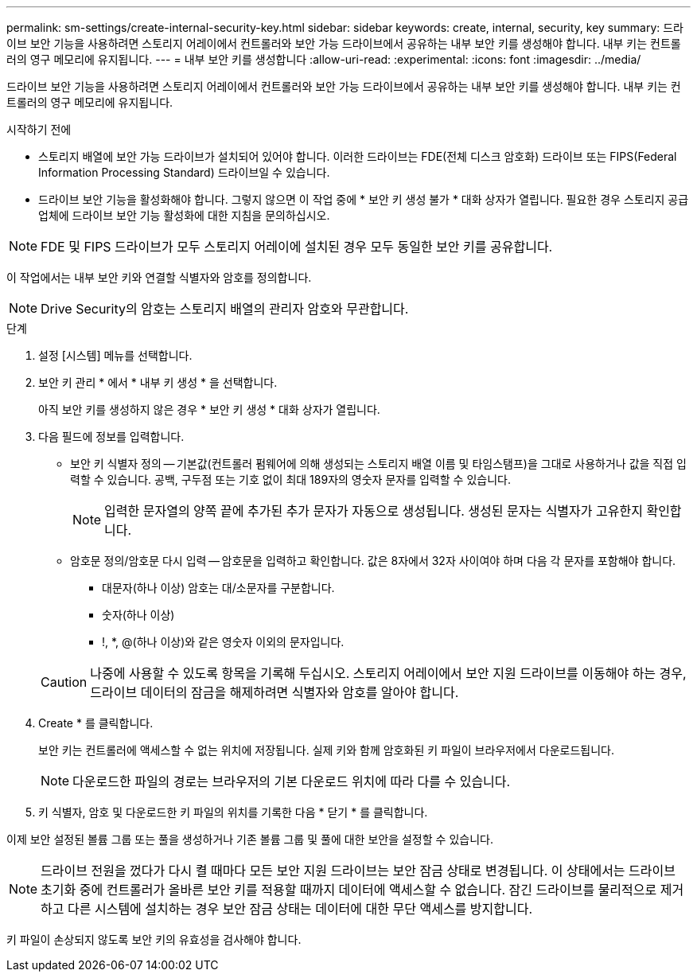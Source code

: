 ---
permalink: sm-settings/create-internal-security-key.html 
sidebar: sidebar 
keywords: create, internal, security, key 
summary: 드라이브 보안 기능을 사용하려면 스토리지 어레이에서 컨트롤러와 보안 가능 드라이브에서 공유하는 내부 보안 키를 생성해야 합니다. 내부 키는 컨트롤러의 영구 메모리에 유지됩니다. 
---
= 내부 보안 키를 생성합니다
:allow-uri-read: 
:experimental: 
:icons: font
:imagesdir: ../media/


[role="lead"]
드라이브 보안 기능을 사용하려면 스토리지 어레이에서 컨트롤러와 보안 가능 드라이브에서 공유하는 내부 보안 키를 생성해야 합니다. 내부 키는 컨트롤러의 영구 메모리에 유지됩니다.

.시작하기 전에
* 스토리지 배열에 보안 가능 드라이브가 설치되어 있어야 합니다. 이러한 드라이브는 FDE(전체 디스크 암호화) 드라이브 또는 FIPS(Federal Information Processing Standard) 드라이브일 수 있습니다.
* 드라이브 보안 기능을 활성화해야 합니다. 그렇지 않으면 이 작업 중에 * 보안 키 생성 불가 * 대화 상자가 열립니다. 필요한 경우 스토리지 공급업체에 드라이브 보안 기능 활성화에 대한 지침을 문의하십시오.


[NOTE]
====
FDE 및 FIPS 드라이브가 모두 스토리지 어레이에 설치된 경우 모두 동일한 보안 키를 공유합니다.

====
이 작업에서는 내부 보안 키와 연결할 식별자와 암호를 정의합니다.

[NOTE]
====
Drive Security의 암호는 스토리지 배열의 관리자 암호와 무관합니다.

====
.단계
. 설정 [시스템] 메뉴를 선택합니다.
. 보안 키 관리 * 에서 * 내부 키 생성 * 을 선택합니다.
+
아직 보안 키를 생성하지 않은 경우 * 보안 키 생성 * 대화 상자가 열립니다.

. 다음 필드에 정보를 입력합니다.
+
** 보안 키 식별자 정의 -- 기본값(컨트롤러 펌웨어에 의해 생성되는 스토리지 배열 이름 및 타임스탬프)을 그대로 사용하거나 값을 직접 입력할 수 있습니다. 공백, 구두점 또는 기호 없이 최대 189자의 영숫자 문자를 입력할 수 있습니다.
+
[NOTE]
====
입력한 문자열의 양쪽 끝에 추가된 추가 문자가 자동으로 생성됩니다. 생성된 문자는 식별자가 고유한지 확인합니다.

====
** 암호문 정의/암호문 다시 입력 -- 암호문을 입력하고 확인합니다. 값은 8자에서 32자 사이여야 하며 다음 각 문자를 포함해야 합니다.
+
*** 대문자(하나 이상) 암호는 대/소문자를 구분합니다.
*** 숫자(하나 이상)
*** !, *, @(하나 이상)와 같은 영숫자 이외의 문자입니다.




+
[CAUTION]
====
나중에 사용할 수 있도록 항목을 기록해 두십시오. 스토리지 어레이에서 보안 지원 드라이브를 이동해야 하는 경우, 드라이브 데이터의 잠금을 해제하려면 식별자와 암호를 알아야 합니다.

====
. Create * 를 클릭합니다.
+
보안 키는 컨트롤러에 액세스할 수 없는 위치에 저장됩니다. 실제 키와 함께 암호화된 키 파일이 브라우저에서 다운로드됩니다.

+
[NOTE]
====
다운로드한 파일의 경로는 브라우저의 기본 다운로드 위치에 따라 다를 수 있습니다.

====
. 키 식별자, 암호 및 다운로드한 키 파일의 위치를 기록한 다음 * 닫기 * 를 클릭합니다.


이제 보안 설정된 볼륨 그룹 또는 풀을 생성하거나 기존 볼륨 그룹 및 풀에 대한 보안을 설정할 수 있습니다.

[NOTE]
====
드라이브 전원을 껐다가 다시 켤 때마다 모든 보안 지원 드라이브는 보안 잠금 상태로 변경됩니다. 이 상태에서는 드라이브 초기화 중에 컨트롤러가 올바른 보안 키를 적용할 때까지 데이터에 액세스할 수 없습니다. 잠긴 드라이브를 물리적으로 제거하고 다른 시스템에 설치하는 경우 보안 잠금 상태는 데이터에 대한 무단 액세스를 방지합니다.

====
키 파일이 손상되지 않도록 보안 키의 유효성을 검사해야 합니다.
